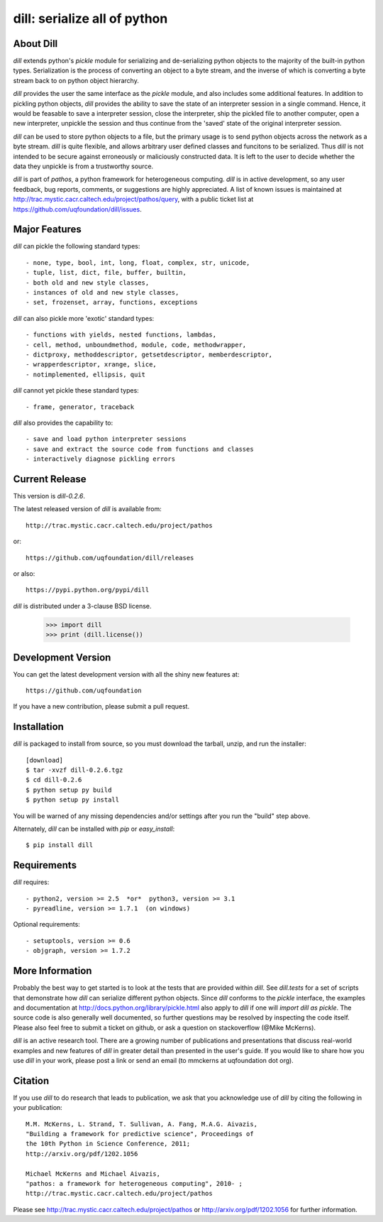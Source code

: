 -----------------------------
dill: serialize all of python
-----------------------------

About Dill
==========

`dill` extends python's `pickle` module for serializing and de-serializing
python objects to the majority of the built-in python types. Serialization
is the process of converting an object to a byte stream, and the inverse
of which is converting a byte stream back to on python object hierarchy.

`dill` provides the user the same interface as the `pickle` module, and
also includes some additional features. In addition to pickling python
objects, `dill` provides the ability to save the state of an interpreter
session in a single command.  Hence, it would be feasable to save a
interpreter session, close the interpreter, ship the pickled file to
another computer, open a new interpreter, unpickle the session and
thus continue from the 'saved' state of the original interpreter
session.

`dill` can be used to store python objects to a file, but the primary
usage is to send python objects across the network as a byte stream.
`dill` is quite flexible, and allows arbitrary user defined classes
and funcitons to be serialized.  Thus `dill` is not intended to be
secure against erroneously or maliciously constructed data. It is
left to the user to decide whether the data they unpickle is from
a trustworthy source.

`dill` is part of `pathos`, a python framework for heterogeneous computing.
`dill` is in active development, so any user feedback, bug reports, comments,
or suggestions are highly appreciated.  A list of known issues is maintained
at http://trac.mystic.cacr.caltech.edu/project/pathos/query, with a public
ticket list at https://github.com/uqfoundation/dill/issues.


Major Features
==============

`dill` can pickle the following standard types::

    - none, type, bool, int, long, float, complex, str, unicode,
    - tuple, list, dict, file, buffer, builtin,
    - both old and new style classes,
    - instances of old and new style classes,
    - set, frozenset, array, functions, exceptions

`dill` can also pickle more 'exotic' standard types::

    - functions with yields, nested functions, lambdas,
    - cell, method, unboundmethod, module, code, methodwrapper,
    - dictproxy, methoddescriptor, getsetdescriptor, memberdescriptor,
    - wrapperdescriptor, xrange, slice,
    - notimplemented, ellipsis, quit

`dill` cannot yet pickle these standard types::

    - frame, generator, traceback

`dill` also provides the capability to::

    - save and load python interpreter sessions
    - save and extract the source code from functions and classes
    - interactively diagnose pickling errors


Current Release
===============

This version is `dill-0.2.6`.

The latest released version of `dill` is available from::

    http://trac.mystic.cacr.caltech.edu/project/pathos

or::

    https://github.com/uqfoundation/dill/releases

or also::

    https://pypi.python.org/pypi/dill

`dill` is distributed under a 3-clause BSD license.

    >>> import dill
    >>> print (dill.license())


Development Version 
===================

You can get the latest development version with all the shiny new features at::

    https://github.com/uqfoundation

If you have a new contribution, please submit a pull request.


Installation
============

`dill` is packaged to install from source, so you must
download the tarball, unzip, and run the installer::

    [download]
    $ tar -xvzf dill-0.2.6.tgz
    $ cd dill-0.2.6
    $ python setup py build
    $ python setup py install

You will be warned of any missing dependencies and/or settings
after you run the "build" step above. 

Alternately, `dill` can be installed with `pip` or `easy_install`::

    $ pip install dill


Requirements
============

`dill` requires::

    - python2, version >= 2.5  *or*  python3, version >= 3.1
    - pyreadline, version >= 1.7.1  (on windows)

Optional requirements::

    - setuptools, version >= 0.6
    - objgraph, version >= 1.7.2


More Information
================

Probably the best way to get started is to look at the tests that are
provided within `dill`. See `dill.tests` for a set of scripts that demonstrate
how `dill` can serialize different python objects.  Since `dill` conforms
to the `pickle` interface, the examples and documentation at
http://docs.python.org/library/pickle.html also apply to `dill` if one will
`import dill as pickle`. The source code is also generally well
documented, so further questions may be resolved by inspecting the code
itself.  Please also feel free to submit a ticket on github, or ask a
question on stackoverflow (@Mike McKerns).

`dill` is an active research tool. There are a growing number of publications
and presentations that discuss real-world examples and new features of `dill`
in greater detail than presented in the user's guide.  If you would like to
share how you use `dill` in your work, please post a link or send an email
(to mmckerns at uqfoundation dot org).


Citation
========

If you use `dill` to do research that leads to publication, we ask that you
acknowledge use of `dill` by citing the following in your publication::

    M.M. McKerns, L. Strand, T. Sullivan, A. Fang, M.A.G. Aivazis,
    "Building a framework for predictive science", Proceedings of
    the 10th Python in Science Conference, 2011;
    http://arxiv.org/pdf/1202.1056

    Michael McKerns and Michael Aivazis,
    "pathos: a framework for heterogeneous computing", 2010- ;
    http://trac.mystic.cacr.caltech.edu/project/pathos

Please see http://trac.mystic.cacr.caltech.edu/project/pathos or
http://arxiv.org/pdf/1202.1056 for further information.



